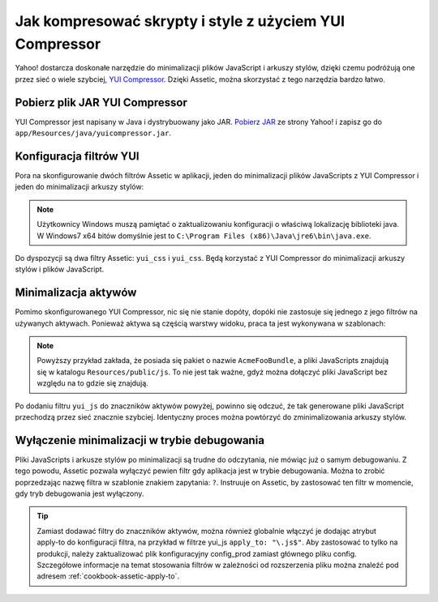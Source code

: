 .. index::
   single: Assetic; YUI Compressor

Jak kompresować skrypty i style z użyciem YUI Compressor
=============================================================

Yahoo! dostarcza doskonałe narzędzie do minimalizacji plików JavaScript i arkuszy stylów, dzięki czemu podróżują one przez sieć o wiele szybciej, `YUI Compressor`_. Dzięki Assetic, można skorzystać z tego narzędzia bardzo łatwo. 

Pobierz plik JAR YUI Compressor
-------------------------------

YUI Compressor jest napisany w Java i dystrybuowany jako JAR. `Pobierz JAR`_ ze strony Yahoo! i zapisz go do ``app/Resources/java/yuicompressor.jar``.

Konfiguracja filtrów YUI
-------------------------

Pora na skonfigurowanie dwóch filtrów Assetic w aplikacji, jeden do minimalizacji plików JavaScripts z YUI Compressor i jeden do minimalizacji arkuszy stylów:

.. configuration-block::

    .. code-block:: yaml

        # app/config/config.yml
        assetic:
            # java: "/usr/bin/java"
            filters:
                yui_css:
                    jar: "%kernel.root_dir%/Resources/java/yuicompressor.jar"
                yui_js:
                    jar: "%kernel.root_dir%/Resources/java/yuicompressor.jar"

    .. code-block:: xml

        <!-- app/config/config.xml -->
        <assetic:config>
            <assetic:filter
                name="yui_css"
                jar="%kernel.root_dir%/Resources/java/yuicompressor.jar" />
            <assetic:filter
                name="yui_js"
                jar="%kernel.root_dir%/Resources/java/yuicompressor.jar" />
        </assetic:config>

    .. code-block:: php

        // app/config/config.php
        $container->loadFromExtension('assetic', array(
            // 'java' => '/usr/bin/java',
            'filters' => array(
                'yui_css' => array(
                    'jar' => '%kernel.root_dir%/Resources/java/yuicompressor.jar',
                ),
                'yui_js' => array(
                    'jar' => '%kernel.root_dir%/Resources/java/yuicompressor.jar',
                ),
            ),
        ));
        
.. note::

    Użytkownicy Windows muszą pamiętać o zaktualizowaniu konfiguracji o właściwą lokalizację biblioteki java. W Windows7 x64 bitów domyślnie jest to ``C:\Program Files (x86)\Java\jre6\bin\java.exe``.

Do dyspozycji są dwa filtry Assetic: ``yui_css`` i ``yui_css``. Będą korzystać z YUI Compressor do minimalizacji arkuszy stylów i plików JavaScript.

Minimalizacja aktywów
------------------

Pomimo skonfigurowanego YUI Compressor, nic się nie stanie dopóty, dopóki nie zastosuje się jednego z jego filtrów na używanych aktywach. Ponieważ aktywa są częścią warstwy widoku, praca ta jest wykonywana w szablonach:

.. configuration-block::

    .. code-block:: html+jinja

        {% javascripts '@AcmeFooBundle/Resources/public/js/*' filter='yui_js' %}
            <script src="{{ asset_url }}"></script>
        {% endjavascripts %}

    .. code-block:: html+php

        <?php foreach ($view['assetic']->javascripts(
            array('@AcmeFooBundle/Resources/public/js/*'),
            array('yui_js')
        ) as $url): ?>
            <script src="<?php echo $view->escape($url) ?>"></script>
        <?php endforeach; ?>

.. note::

    Powyższy przykład zakłada, że posiada się pakiet o nazwie ``AcmeFooBundle``, a pliki JavaScripts znajdują się w katalogu ``Resources/public/js``. To nie jest tak ważne, gdyż można dołączyć pliki JavaScript bez względu na to gdzie się znajdują.

Po dodaniu filtru ``yui_js`` do znaczników aktywów powyżej, powinno się odczuć, że tak generowane pliki JavaScript przechodzą przez sieć znacznie szybciej. Identyczny proces można powtórzyć do zminimalizowania arkuszy stylów.

.. configuration-block::

    .. code-block:: html+jinja

        {% stylesheets '@AcmeFooBundle/Resources/public/css/*' filter='yui_css' %}
            <link rel="stylesheet" type="text/css" media="screen" href="{{ asset_url }}" />
        {% endstylesheets %}

    .. code-block:: html+php

        <?php foreach ($view['assetic']->stylesheets(
            array('@AcmeFooBundle/Resources/public/css/*'),
            array('yui_css')
        ) as $url): ?>
            <link rel="stylesheet" type="text/css" media="screen" href="<?php echo $view->escape($url) ?>" />
        <?php endforeach; ?>

Wyłączenie minimalizacji w trybie debugowania
----------------------------------

Pliki JavaScripts i arkusze stylów po minimalizacji są trudne do odczytania, nie mówiąc już o samym debugowaniu. Z tego powodu, Assetic pozwala wyłączyć pewien filtr gdy aplikacja jest w trybie debugowania. Można to zrobić poprzedzając nazwę filtra w szablonie znakiem zapytania: ``?``. Instruuje on Assetic, by zastosować ten filtr w momencie, gdy tryb debugowania jest wyłączony.

.. configuration-block::

    .. code-block:: html+jinja

        {% javascripts '@AcmeFooBundle/Resources/public/js/*' filter='?yui_js' %}
            <script src="{{ asset_url }}"></script>
        {% endjavascripts %}

    .. code-block:: html+php

        <?php foreach ($view['assetic']->javascripts(
            array('@AcmeFooBundle/Resources/public/js/*'),
            array('?yui_js')
        ) as $url): ?>
            <script src="<?php echo $view->escape($url) ?>"></script>
        <?php endforeach; ?>


.. tip::
    Zamiast dodawać filtry do znaczników aktywów, można również globalnie włączyć je dodając atrybut apply-to do konfiguracji filtra, na przykład w filtrze yui_js ``apply_to: "\.js$"``. Aby zastosować to tylko na produkcji, należy zaktualizować plik konfiguracyjny config_prod zamiast głównego pliku config. Szczegółowe informacje na temat stosowania filtrów w zależności od rozszerzenia pliku można znaleźć pod adresem :ref:`cookbook-assetic-apply-to`. 


.. _`YUI Compressor`: http://developer.yahoo.com/yui/compressor/
.. _`Pobierz JAR`: http://yuilibrary.com/projects/yuicompressor/

